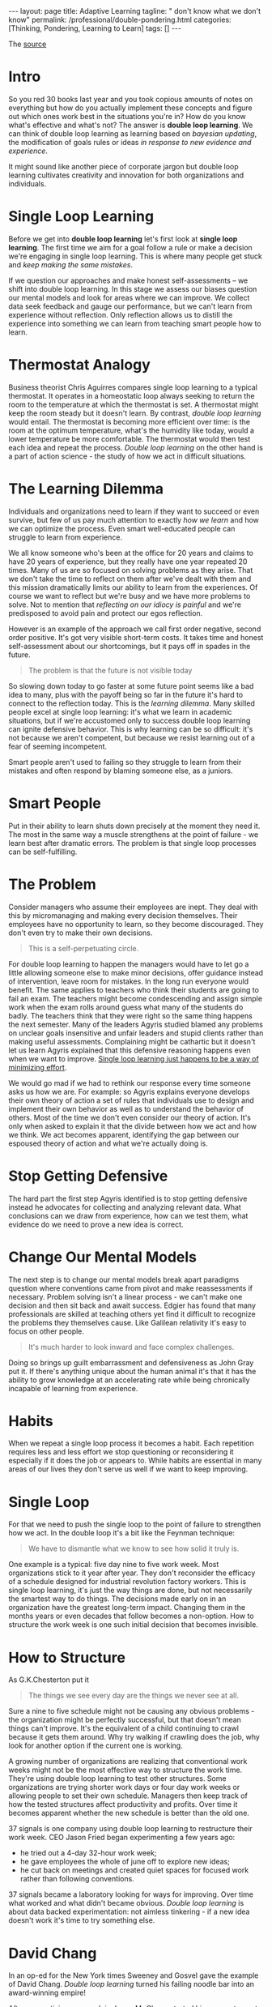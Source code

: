 #+BEGIN_EXPORT html
---
layout: page
title: Adaptive Learning
tagline: " don't know what we don't know"
permalink: /professional/double-pondering.html
categories: [Thinking, Pondering, Learning to Learn]
tags: []
---
#+END_EXPORT

#+STARTUP: showall indent
#+OPTIONS: tags:nil num:nil \n:nil @:t ::t |:t ^:{} _:{} *:t
#+TOC: headlines 2
#+PROPERTY:header-args :results output :exports both :eval no-export
#+CATEGORY: ThoughtCast
#+TODO: RAW INIT TODO ACTIVE | DONE

The [[https://www.youtube.com/watch?v=83w-jFcwiX0][source]]

* Intro

So you red 30 books last year and you took copious amounts of notes on
everything but how do you actually implement these concepts and figure
out which ones work best in the situations you're in? How do you know
what's effective and what's not? The answer is *double loop learning*.
We can think of double loop learning as learning based on /bayesian
updating/, the modification of goals rules or ideas /in response to
new evidence and experience/.

It might sound like another piece of corporate jargon but double loop
learning cultivates creativity and innovation for both organizations
and individuals.

* Single Loop Learning

Before we get into *double loop learning* let's first look at *single
loop learning*. The first time we aim for a goal follow a rule or make
a decision we're engaging in single loop learning. This is where many
people get stuck and /keep making the same mistakes/.

If we question our approaches and make honest self-assessments -- we
shift into double loop learning. In this stage we assess our biases
question our mental models and look for areas where we can improve. We
collect data seek feedback and gauge our performance, but we can't
learn from experience without reflection. Only reflection allows us to
distill the experience into something we can learn from teaching smart
people how to learn.

* Thermostat Analogy

Business theorist Chris Aguirres compares single loop learning to a
typical thermostat. It operates in a homeostatic loop always seeking
to return the room to the temperature at which the thermostat is
set. A thermostat might keep the room steady but it doesn't learn. By
contrast, /double loop learning/ would entail. The thermostat is
becoming more efficient over time: is the room at the optimum
temperature, what's the humidity like today, would a lower temperature
be more comfortable. The thermostat would then test each idea and
repeat the process. /Double loop learning/ on the other hand is a part
of action science - the study of how we act in difficult situations.

* The Learning Dilemma

Individuals and organizations need to learn if they want to succeed or
even survive, but few of us pay much attention to exactly /how we
learn/ and how we can optimize the process. Even smart well-educated
people can struggle to learn from experience.

We all know someone who's been at the office for 20 years and claims
to have 20 years of experience, but they really have one year repeated
20 times. Many of us are so focused on solving problems as they arise.
That we don't take the time to reflect on them after we've dealt with
them and this mission dramatically limits our ability to learn from
the experiences. Of course we want to reflect but we're busy and we
have more problems to solve. Not to mention that /reflecting on our
idiocy is painful/ and we're predisposed to avoid pain and protect our
egos reflection.

However is an example of the approach we call first order negative,
second order positive. It's got very visible short-term costs. It
takes time and honest self-assessment about our shortcomings, but it
pays off in spades in the future.

#+begin_quote
The problem is that the future is not visible today
#+end_quote

So slowing down today to go faster at some future point seems like a
bad idea to many, plus with the payoff being so far in the future it's
hard to connect to the reflection today. This is the /learning
dilemma/.  Many skilled people excel at single loop learning: it's
what we learn in academic situations, but if we're accustomed only to
success double loop learning can ignite defensive behavior. This is
why learning can be so difficult: it's not because we aren't
competent, but because we resist learning out of a fear of seeming
incompetent.

Smart people aren't used to failing so they struggle to learn from
their mistakes and often respond by blaming someone else, as a
juniors.

* Smart People

Put in their ability to learn shuts down precisely at the moment they
need it. The most in the same way a muscle strengthens at the point of
failure - we learn best after dramatic errors. The problem is that
single loop processes can be self-fulfilling.

* The Problem

Consider managers who assume their employees are inept. They deal with
this by micromanaging and making every decision themselves. Their
employees have no opportunity to learn, so they become discouraged. They
don't even try to make their own decisions.

#+begin_quote
This is a self-perpetuating circle.
#+end_quote

For double loop learning to happen the managers would have to let go a
little allowing someone else to make minor decisions, offer guidance
instead of intervention, leave room for mistakes. In the long run
everyone would benefit. The same applies to teachers who think their
students are going to fail an exam. The teachers might become
condescending and assign simple work when the exam rolls around guess
what many of the students do badly. The teachers think that they were
right so the same thing happens the next semester. Many of the leaders
Agyris studied blamed any problems on unclear goals insensitive and
unfair leaders and stupid clients rather than making useful
assessments. Complaining might be cathartic but it doesn't let us
learn Agyris explained that this defensive reasoning happens even when
we want to improve. _Single loop learning just happens to be a way of
minimizing effort_.

We would go mad if we had to rethink our response every time someone
asks us how we are. For example: so Agyris explains everyone develops
their own theory of action a set of rules that individuals use to
design and implement their own behavior as well as to understand the
behavior of others. Most of the time we don't even consider our theory
of action. It's only when asked to explain it that the divide between
how we act and how we think. We act becomes apparent, identifying the
gap between our espoused theory of action and what we're actually
doing is.

* Stop Getting Defensive

The hard part the first step Agyris identified is to stop getting
defensive instead he advocates for collecting and analyzing relevant
data. What conclusions can we draw from experience, how can we test
them, what evidence do we need to prove a new idea is correct.

* Change Our Mental Models

The next step is to change our mental models break apart paradigms
question where conventions came from pivot and make reassessments if
necessary. Problem solving isn't a linear process - we can't make one
decision and then sit back and await success. Edgier has found that
many professionals are skilled at teaching others yet find it
difficult to recognize the problems they themselves cause. Like
Galilean relativity it's easy to focus on other people.

#+begin_quote
It's much harder to look inward and face complex challenges.
#+end_quote

Doing so brings up guilt embarrassment and defensiveness as John Gray
put it. If there's anything unique about the human animal it's that it
has the ability to grow knowledge at an accelerating rate while being
chronically incapable of learning from experience.

* Habits

When we repeat a single loop process it becomes a habit. Each
repetition requires less and less effort we stop questioning or
reconsidering it especially if it does the job or appears to. While
habits are essential in many areas of our lives they don't serve us
well if we want to keep improving.

* Single Loop

For that we need to push the single loop to the point of failure to
strengthen how we act. In the double loop it's a bit like the Feynman
technique:

#+begin_quote
We have to dismantle what we know to see how solid it truly is.
#+end_quote

One example is a typical: five day nine to five work week. Most
organizations stick to it year after year. They don't reconsider the
efficacy of a schedule designed for industrial revolution factory
workers. This is single loop learning, it's just the way things are
done, but not necessarily the smartest way to do things. The decisions
made early on in an organization have the greatest long-term impact.
Changing them in the months years or even decades that follow becomes
a non-option. How to structure the work week is one such initial
decision that becomes invisible.

* How to Structure

As  G.K.Chesterton put it

#+begin_quote
The things we see every day are the things we never see at all.
#+end_quote

Sure a nine to five schedule might not be causing any obvious
problems - the organization might be perfectly successful, but that
doesn't mean things can't improve. It's the equivalent of a child
continuing to crawl because it gets them around. Why try walking if
crawling does the job, why look for another option if the current one
is working.

A growing number of organizations are realizing that conventional work
weeks might not be the most effective way to structure the work time.
They're using double loop learning to test other structures. Some
organizations are trying shorter work days or four day work weeks or
allowing people to set their own schedule. Managers then keep track of
how the tested structures affect productivity and profits. Over time
it becomes apparent whether the new schedule is better than the old
one.

37 signals is one company using double loop learning to restructure
their work week. CEO Jason Fried began experimenting a few years ago:
 - he tried out a 4-day 32-hour work week;
 - he gave employees the whole of june off to explore new ideas;
 - he cut back on meetings and created quiet spaces for focused work
   rather than following conventions.


37 signals became a laboratory looking for ways for improving. Over
time what worked and what didn't became obvious. /Double loop
learning/ is about data backed experimentation: not aimless
tinkering - if a new idea doesn't work it's time to try something else.

* David Chang

In an op-ed for the New York times Sweeney and Gosvel gave the example
of David Chang. /Double loop learning/ turned his failing noodle bar
into an award-winning empire!

After apprenticing as a cook in Japan Mr Chang started his own
restaurant, yet his early efforts were ineffective he found himself
overworked and struggling to make money. He knew: his cooking was
excellent, so =how could he make it profitable?=

Many people would have quit or continued making irrelevant tweaks
until the whole endeavor failed. Instead, Mr Chang _shifted from
single to double loop learning_. A process of making honest
self-assessments began.

One of his foundational beliefs was that the restaurant should serve
only noodles, but he decided to change the menu to reflect his skills.
In time it paid off: the crowds came, rave reviews piled up, awards
followed and unimaginable opportunities presented themselves. This is
what double loop learning looks like in action: ~questioning
everything and starting from scratch if necessary~!

* Josh Wadeskin

Josh Waitzkin's approach as explained in the art of learning is
similar: after reaching the heights of competitive chess Waitzkin
turned his focus to martial arts, - he began with ~Tai Chi Chuan~
martial arts and chess are on the surface. Completely different, but
Waights can use /double loop learning/ for both.

He progressed quickly, because he was willing to lose matches, if
doing so meant he could learn. He noticed that other martial arts
students had a tendency to repeat their mistakes, letting fruitless
habits become ingrained: like the managers at jairus - worked with
students grew defensive when challenged they wanted to be right even
if it prevented their learning. In contrast Waitzkin viewed practice as
experiment. Each session was an opportunity to test his beliefs.

He mastered several martial arts earning a =black belt= in Jiu-Jitsu
and winning a world championship.

* Conclusion

Agyris has found that organizations learn best when people know how to
communicate. No surprise there:

#+begin_quote
Leaders need to listen actively and open up exploratory dialogues, so
that problematic assumptions and conventions ~can be revealed~.
#+end_quote

A Juris identified some key questions to consider:

- what is the current theory in use;
- how does it differ from proposed strategies and goals;
- what unspoken rules are being followed and are they detrimental;
- what could change and how forget the details;
- what's the bigger picture?

#+begin_quote
Meaningful learning doesn't happen without focused effort.
#+end_quote

/Double loop learning/ is the key to turning experience into
improvements, information into action and conversations into progress.
